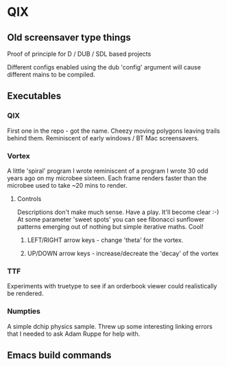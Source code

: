 * QIX

** Old screensaver type things

   Proof of principle for D / DUB / SDL based projects

   Different configs enabled using the dub 'config' argument will
   cause different mains to be compiled.

** Executables

*** QIX
    
    First one in the repo - got the name. Cheezy moving polygons
    leaving trails behind them. Reminiscent of early windows / BT Mac
    screensavers.

*** Vortex

    A little 'spiral' program I wrote reminiscent of a program I wrote
    30 odd years ago on my microbee sixteen. Each frame renders faster
    than the microbee used to take ~20 mins to render.

**** Controls

     Descriptions don't make much sense. Have a play. It'll become
     clear :-) At some parameter 'sweet spots' you can see fibonacci
     sunflower patterns emerging out of nothing but simple iterative
     maths. Cool!
     
***** LEFT/RIGHT arrow keys - change 'theta' for the vortex.
***** UP/DOWN arrow keys - increase/decreate the 'decay' of the vortex

*** TTF
    
    Experiments with truetype to see if an orderbook viewer could
    realistically be rendered.

*** Numpties

    A simple dchip physics sample. Threw up some interesting linking
    errors that I needed to ask Adam Ruppe for help with.

** Emacs build commands

